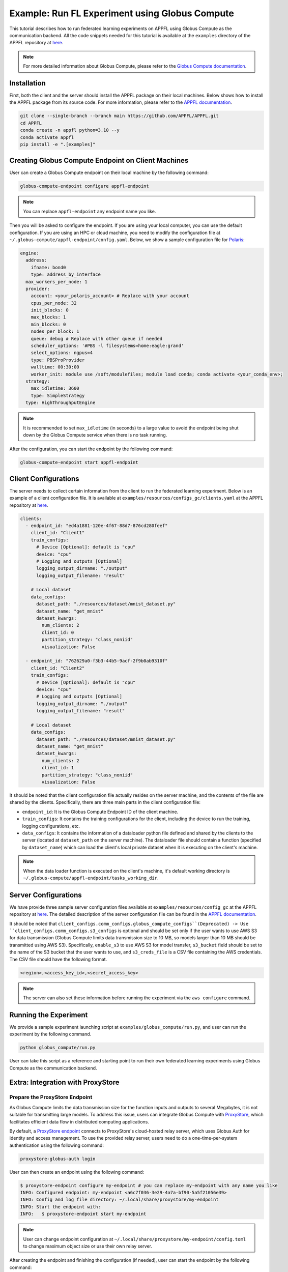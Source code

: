 Example: Run FL Experiment using Globus Compute
===============================================

.. raw:: html

    <div style="display: flex; justify-content: center; width: 80%; margin: auto;">
        <div style="display: inline-block; ;">
            <img src="../_static/appfl-globus.png" alt="globus">
        </div>
    </div>

This tutorial describes how to run federated learning experiments on APPFL using Globus Compute as the communication backend. All the code snippets needed for this tutorial is available at the ``examples`` directory of the APPFL repository at `here <https://github.com/APPFL/APPFL/tree/main/examples>`_.

.. note::

    For more detailed information about Globus Compute, please refer to the `Globus Compute documentation <https://globus-compute.readthedocs.io/en/stable/index.html>`_.

Installation
------------

First, both the client and the server should install the APPFL package on their local machines. Below shows how to install the APPFL package from its source code. For more information, please refer to the `APPFL documentation <https://appfl.ai/en/latest/install/index.html>`_.

.. code-block:: bash

    git clone --single-branch --branch main https://github.com/APPFL/APPFL.git
    cd APPFL
    conda create -n appfl python=3.10 --y
    conda activate appfl
    pip install -e ".[examples]"

Creating Globus Compute Endpoint on Client Machines
---------------------------------------------------

User can create a Globus Compute endpoint on their local machine by the following command:

.. code-block:: bash

    globus-compute-endpoint configure appfl-endpoint


.. note::

    You can replace ``appfl-endpoint`` any endpoint name you like.

Then you will be asked to configure the endpoint. If you are using your local computer, you can use the default configuration. If you are using an HPC or cloud machine, you need to modify the configuration file at ``~/.globus-compute/appfl-endpoint/config.yaml``. Below, we show a sample configuration file for `Polaris <https://www.alcf.anl.gov/polaris>`_:

.. code-block:: yaml

  engine:
    address:
      ifname: bond0
      type: address_by_interface
    max_workers_per_node: 1
    provider:
      account: <your_polaris_account> # Replace with your account
      cpus_per_node: 32
      init_blocks: 0
      max_blocks: 1
      min_blocks: 0
      nodes_per_block: 1
      queue: debug # Replace with other queue if needed
      scheduler_options: '#PBS -l filesystems=home:eagle:grand'
      select_options: ngpus=4
      type: PBSProProvider
      walltime: 00:30:00
      worker_init: module use /soft/modulefiles; module load conda; conda activate <your_conda_env>;
    strategy:
      max_idletime: 3600
      type: SimpleStrategy
    type: HighThroughputEngine

.. note::

    It is recommended to set ``max_idletime`` (in seconds) to a large value to avoid the endpoint being shut down by the Globus Compute service when there is no task running.

After the configuration, you can start the endpoint by the following command:

.. code-block:: bash

    globus-compute-endpoint start appfl-endpoint

Client Configurations
---------------------

The server needs to collect certain information from the client to run the federated learning experiment. Below is an example of a client configuration file. It is available at ``examples/resources/configs_gc/clients.yaml`` at the APPFL repository at `here <https://github.com/APPFL/APPFL/blob/main/examples/resources/config_gc/mnist/clients.yaml>`_.

.. code-block:: yaml

  clients:
    - endpoint_id: "ed4a1881-120e-4f67-88d7-876cd280feef"
      client_id: "Client1"
      train_configs:
        # Device [Optional]: default is "cpu"
        device: "cpu"
        # Logging and outputs [Optional]
        logging_output_dirname: "./output"
        logging_output_filename: "result"

      # Local dataset
      data_configs:
        dataset_path: "./resources/dataset/mnist_dataset.py"
        dataset_name: "get_mnist"
        dataset_kwargs:
          num_clients: 2
          client_id: 0
          partition_strategy: "class_noniid"
          visualization: False

    - endpoint_id: "762629a0-f3b3-44b5-9acf-2f9b0ab9310f"
      client_id: "Client2"
      train_configs:
        # Device [Optional]: default is "cpu"
        device: "cpu"
        # Logging and outputs [Optional]
        logging_output_dirname: "./output"
        logging_output_filename: "result"

      # Local dataset
      data_configs:
        dataset_path: "./resources/dataset/mnist_dataset.py"
        dataset_name: "get_mnist"
        dataset_kwargs:
          num_clients: 2
          client_id: 1
          partition_strategy: "class_noniid"
          visualization: False

It should be noted that the client configuration file actually resides on the server machine, and the contents of the file are shared by the clients. Specifically, there are three main parts in the client configuration file:

- ``endpoint_id``: It is the Globus Compute Endpoint ID of the client machine.
- ``train_configs``: It contains the training configurations for the client, including the device to run the training, logging configurations, etc.
- ``data_configs``: It contains the information of a dataloader python file defined and shared by the clients to the server (located at ``dataset_path`` on the server machine). The dataloader file should contain a function (specified by ``dataset_name``) which can load the client's local private dataset when it is executing on the client's machine.

.. note::

    When the data loader function is executed on the client's machine, it's default working directory is ``~/.globus-compute/appfl-endpoint/tasks_working_dir``.

Server Configurations
---------------------

We have provide three sample server configuration files available at ``examples/resources/config_gc`` at the APPFL repository at `here <https://github.com/APPFL/APPFL/blob/main/examples/resources/config_gc/>`_. The detailed description of the server configuration file can be found in the `APPFL documentation <https://appfl.ai/en/latest/users/server_agent.html#configurations>`_.

It should be noted that ``client_configs.comm_configs.globus_compute_configs``(Deprecated) -> Use ``client_configs.comm_configs.s3_configs`` is optional and should be set only if the user wants to use AWS S3 for data transmission (Globus Compute limits data transmission size to 10 MB, so models larger than 10 MB should be transmitted using AWS S3). Specifically, ``enable_s3`` to use AWS S3 for model transfer, ``s3_bucket`` field should be set to the name of the S3 bucket that the user wants to use, and ``s3_creds_file`` is a CSV file containing the AWS credentials. The CSV file should have the following format.

.. code-block:: csv

    <region>,<access_key_id>,<secret_access_key>

.. note::

    The server can also set these information before running the experiment via the ``aws configure`` command.

Running the Experiment
----------------------

We provide a sample experiment launching script at ``examples/globus_compute/run.py``, and user can run the experiment by the following command.

.. code-block:: bash

    python globus_compute/run.py

User can take this script as a reference and starting point to run their own federated learning experiments using Globus Compute as the communication backend.

Extra: Integration with ProxyStore
----------------------------------

.. raw:: html

    <div style="display: flex; justify-content: center; width: 80%; margin: auto; margin-top: 30px; margin-bottom: 30px;">
        <div style="display: inline-block; ;">
            <img src="../_static/appfl-proxystore.png" alt="proxystore">
        </div>
    </div>

Prepare the ProxyStore Endpoint
~~~~~~~~~~~~~~~~~~~~~~~~~~~~~~~

As Globus Compute limits the data transmission size for the function inputs and outputs to several Megabytes, it is not suitable for transmitting large models. To address this issue, users can integrate Globus Compute with `ProxyStore <https://docs.proxystore.dev/latest/>`_, which facilitates efficient data flow in distributed computing applications.

By default, a `ProxyStore endpoint <https://docs.proxystore.dev/latest/guides/endpoints/>`_ connects to ProxyStore's cloud-hosted relay server, which uses Globus Auth for identity and access management. To use the provided relay server, users need to do a one-time-per-system authentication using the following command:

.. code-block:: bash

    proxystore-globus-auth login

User can then create an endpoint using the following command:

.. code-block:: bash

    $ proxystore-endpoint configure my-endpoint # you can replace my-endpoint with any name you like
    INFO: Configured endpoint: my-endpoint <a6c7f036-3e29-4a7a-bf90-5a5f21056e39>
    INFO: Config and log file directory: ~/.local/share/proxystore/my-endpoint
    INFO: Start the endpoint with:
    INFO:   $ proxystore-endpoint start my-endpoint

.. note::

    User can change endpoint configuration at ``~/.local/share/proxystore/my-endpoint/config.toml`` to  change maximum object size or use their own relay server.

After creating the endpoint and finishing the configuration (if needed), user can start the endpoint by the following command:

.. code-block:: bash

    proxystore-endpoint start my-endpoint

.. note::

  For debugging the endpoint, user can refer to the official `ProxyStore documentation <https://docs.proxystore.dev/latest/guides/endpoints-debugging/>`_.

Configure for Federated Learning
~~~~~~~~~~~~~~~~~~~~~~~~~~~~~~~

With ProxyStore endpoints installed on the client/server which would like to use ProxyStore to transfer model parameters, user needs to collect all endpoints ids and put them in the both the server and client configuration files as ``comm_configs.proxystore_configs``. It should be noted that you only need to specify such configuration for site that you would like to use ProxyStore to transfer model parameters, although you would like to use it for all sites most of the time.

Below shows how to configure the server configuration file. A full sample configuration file is available at ``examples/resources/configs_gc/server_fedavg_proxystore.yaml`` in the APPFL repository at `here <https://github.com/APPFL/APPFL/blob/main/examples/resources/config_gc/mnist/server_fedavg_proxystore.yaml>`_.

.. code-block:: yaml

    client_configs:
      ... # general client configurations

    server_configs:
      ...
      comm_configs:
        proxystore_configs:
          enable_proxystore: True
          connector_type: "EndpointConnector"
          connector_configs:
            endpoints: ["endpoint_id_1", "endpoint_id_2", ...] # List of all endpoint ids for server and clients

Below shows how to configure the client configuration file. A full sample configuration file is available at ``examples/resources/configs_gc/clients_proxystore.yaml`` in the APPFL repository at `here <https://github.com/APPFL/APPFL/blob/main/examples/resources/config_gc/mnist/clients_proxystore.yaml>`_.

.. code-block:: yaml

    clients:
      - endpoint_id: ...
        ...
        comm_configs:
          proxystore_configs:
            enable_proxystore: True
            connector_type: "EndpointConnector"
            connector_configs:
              endpoints: ["endpoint_id_1", "endpoint_id_2", ...] # List of all endpoint ids for server and clients

      - endpoint_id: ...
        ...
        comm_configs:
          proxystore_configs:
            enable_proxystore: True
            connector_type: "EndpointConnector"
            connector_configs:
              endpoints: ["endpoint_id_1", "endpoint_id_2", ...] # List of all endpoint ids for server and clients

Running the Experiment
~~~~~~~~~~~~~~~~~~~~~~~

After configuring the server and client configuration files, user can run the federated learning experiment using the same script as before by providing the new paths to the configuration files.

.. code-block:: bash

    python globus_compute/run.py \
      --server_config ./resources/config_gc/mnist/server_fedavg_proxystore.yaml \
      --client_config ./resources/config_gc/mnist/clients_proxystore.yaml

Extra: Integration with ProxyStore on Polaris
---------------------------------------------

.. raw:: html

    <div style="display: flex; justify-content: center; width: 80%; margin: auto; margin-top: 30px; margin-bottom: 30px;">
        <div style="display: inline-block; ;">
            <img src="../_static/appfl-proxystore-polaris.png" alt="polaris">
        </div>
    </div>

In this section, we show how to launch a Globus Compute endpoint on ALCF's Polaris supercomputer and use ProxyStore Endpoint to transfer model parameters between the server and clients.

Prepare the ProxyStore Endpoint
~~~~~~~~~~~~~~~~~~~~~~~~~~~~~~~

One of the most tricky parts of Polaris is that its compute node does not have internet access, with the exception of HTTP, HTTPS, and FTP through a proxy server. Therefore, **users have to start their ProxyStore endpoint on a login node** with internet access. The started endpoint acts as proxy for data transmission traffic between the compute nodes and the ProxyStore relay server, which listens on ``http://<login_node_id>:<port>``. When you start the endpoint with the command ``proxystore-endpoint start <endpoint_name>``, the endpoint log at ``~/.local/share/proxystore/<endpoint_name>/log.txt`` should look like something below:

.. code-block:: bash

  [2025-01-30 23:43:08.113] INFO  (proxystore.endpoint.serve) :: Installing uvloop as default event loop
  [2025-01-30 23:43:08.125] WARNING (proxystore.endpoint.serve) :: Database path not provided. Data will not be persisted
  [2025-01-30 23:43:08.125] INFO  (proxystore.endpoint.serve) :: Using native app Globus Auth client
  [2025-01-30 23:43:08.126] INFO  (globus_sdk.client) :: Creating client of type <class 'globus_sdk.services.auth.client.native_client.NativeAppAuthClient'> for service "auth"
  [2025-01-30 23:43:08.127] INFO  (globus_sdk.services.auth.client.base_login_client) :: Finished initializing AuthLoginClient. client_id='a3379dba-a492-459a-a8df-5e7676a0472f', type(authorizer)=<class 'globus_sdk.authorizers.base.NullAuthorizer'>
  [2025-01-30 23:43:08.188] INFO  (globus_sdk.authorizers.refresh_token) :: Setting up RefreshTokenAuthorizer with auth_client=[instance:139892558440592]
  [2025-01-30 23:43:08.188] INFO  (globus_sdk.authorizers.renewing) :: Setting up a RenewingAuthorizer. It will use an auth type of Bearer and can handle 401s.
  [2025-01-30 23:43:08.188] INFO  (globus_sdk.authorizers.renewing) :: RenewingAuthorizer will start by using access_token with hash "f41c966eeea9ab06d4c69aa4e0219efebe70e2f3e85fd41005ee4e954ec877fd"
  [2025-01-30 23:43:08.223] INFO  (proxystore.p2p.nat) :: Checking NAT type. This may take a moment...
  [2025-01-30 23:43:08.249] INFO  (proxystore.p2p.nat) :: NAT Type:       Full-cone NAT
  [2025-01-30 23:43:08.249] INFO  (proxystore.p2p.nat) :: External IP:    140.221.112.14
  [2025-01-30 23:43:08.249] INFO  (proxystore.p2p.nat) :: External Port:  54320
  [2025-01-30 23:43:08.250] INFO  (proxystore.p2p.nat) :: NAT traversal for peer-to-peer methods (e.g., hole-punching) is likely to work. (NAT traversal does not work reliably across symmetric NATs or poorly behaved legacy NATs.)
  [2025-01-30 23:43:08.540] INFO  (proxystore.p2p.relay.client) :: Established client connection to relay server at wss://relay.proxystore.dev with client uuid=b6cfb02b-323f-4eac-8c42-20102bb0bd26 and name=my-endpoint
  [2025-01-30 23:43:08.541] INFO  (proxystore.endpoint.endpoint) :: Endpoint[my-endpoint(b6cfb02b)]: initialized endpoint operating in PEERING mode
  [2025-01-30 23:43:08.545] INFO  (proxystore.endpoint.serve) :: Serving endpoint b6cfb02b-323f-4eac-8c42-20102bb0bd26 (my-endpoint) on 10.201.0.56:8767
  [2025-01-30 23:43:08.545] INFO  (proxystore.endpoint.serve) :: Config: name='my-endpoint' uuid='b6cfb02b-323f-4eac-8c42-20102bb0bd26' port=8767 host='10.201.0.56' relay=EndpointRelayConfig(address='wss://relay.proxystore.dev', auth=EndpointRelayAuthConfig(method='globus', kwargs={}), peer_channels=1, verify_certificate=True) storage=EndpointStorageConfig(database_path=None, max_object_size=100000000)
  [2025-01-30 23:43:08.909] INFO  (uvicorn.error) :: Started server process [909609]
  [2025-01-30 23:43:08.909] INFO  (uvicorn.error) :: Waiting for application startup.
  [2025-01-30 23:43:08.909] INFO  (proxystore.p2p.manager) :: PeerManager[my-endpoint(b6cfb02b)]: listening for messages from relay server
  [2025-01-30 23:43:08.909] INFO  (proxystore.endpoint.endpoint) :: Endpoint[my-endpoint(b6cfb02b)]: listening for peer requests
  [2025-01-30 23:43:08.910] INFO  (uvicorn.error) :: Application startup complete.
  [2025-01-30 23:43:08.910] INFO  (uvicorn.error) :: Uvicorn running on http://10.201.0.56:8767 (Press CTRL+C to quit)


.. note::

  It is important to make sure that the endpoint is started by checking its log. For example, the port your endpoint is listening on might be in use and might cause error like: ``[Errno 98] error while attempting to bind on address ('10.201.0.56', 8765): address already in use``.

Prepare the Globus Compute Endpoint
~~~~~~~~~~~~~~~~~~~~~~~~~~~~~~~~~~~

After starting the ProxyStore endpoint on Polaris login node, user can create a Globus Compute endpoint with the following configuration. **It should be noted that compared with the configuration above, we specifically unset the** ``http_proxy/HTTP_PROXY`` **environment variable so that the compute node can access the ProxyStore endpoint on the login node.**

.. code-block:: yaml

  engine:
    address:
      ifname: bond0
      type: address_by_interface
    max_workers_per_node: 1
    provider:
      account: <your_polaris_account> # Replace with your account
      cpus_per_node: 32
      init_blocks: 0
      max_blocks: 1
      min_blocks: 0
      nodes_per_block: 1
      queue: debug # Replace with other queue if needed
      scheduler_options: '#PBS -l filesystems=home:eagle:grand'
      select_options: ngpus=4
      type: PBSProProvider
      walltime: 00:30:00
      worker_init: module use /soft/modulefiles; module load conda; conda activate <your_conda_env>; export HTTP_PROXY=""; export http_proxy="";
    strategy:
      max_idletime: 3600
      type: SimpleStrategy
    type: HighThroughputEngine

After the configuration, user can start the Globus Compute endpoint and configure the FL experiments as described in the previous sections.

Additional Debugging Tips
~~~~~~~~~~~~~~~~~~~~~~~~~

**Test Local ProxyStore Endpoint**:

To test if your local ProxyStore endpoint (e.g., ``my-endpoint``) is working, you can use the following command to check if a random object exists in the endpoint store, and it is expected to return a ``False``.

.. code-block:: bash

  $ proxystore-endpoint test my-endpoint exists abcdef
  # Expected output
  INFO: Object exists: False

**Test Remote ProxyStore Endpoint**:

Consider you have an endpoint running on system A with UUID ``aaaa0259-5a8c-454b-b17d-61f010d874d4`` and name ``endpoint-a``, and another on System B with UUID ``bbbbab4d-c73a-44ee-a316-58ec8857e83a`` and name ``endpoint-b``. You want to test the peer connection between two endpoints on system A, then you can request the endpoint on system A to invoke an ``exists`` operatoin on the endpoint on system B via the following command:

.. code-block:: bash

  $ proxystore-endpoint test --remote bbbbab4d-c73a-44ee-a316-58ec8857e83a endpoint-a exists abcdef
  # Expected output
  INFO: Object exists: False

.. note::

  For more detailed endpoint debugging tips, we refer users to the official `ProxyStore documentation <https://docs.proxystore.dev/latest/guides/endpoints-debugging/>`_.

